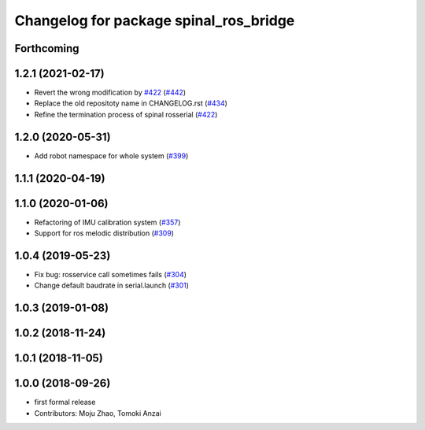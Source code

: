 ^^^^^^^^^^^^^^^^^^^^^^^^^^^^^^^^^^^^^^^
Changelog for package spinal_ros_bridge
^^^^^^^^^^^^^^^^^^^^^^^^^^^^^^^^^^^^^^^

Forthcoming
-----------

1.2.1 (2021-02-17)
------------------
* Revert the wrong modification by `#422 <https://github.com/JSKAerialRobot/aerial_robot/issues/422>`_ (`#442 <https://github.com/JSKAerialRobot/aerial_robot/issues/442>`_)
* Replace the old repositoty name in CHANGELOG.rst (`#434 <https://github.com/JSKAerialRobot/aerial_robot/issues/434>`_)
* Refine the termination process of spinal rosserial (`#422 <https://github.com/JSKAerialRobot/aerial_robot/issues/422>`_)


1.2.0 (2020-05-31)
------------------
* Add robot namespace for whole system (`#399 <https://github.com/JSKAerialRobot/aerial_robot/issues/399>`_)

1.1.1 (2020-04-19)
------------------

1.1.0 (2020-01-06)
------------------
* Refactoring of IMU calibration system (`#357 <https://github.com/JSKAerialRobot/aerial_robot/issues/357>`_)
* Support for ros melodic distribution (`#309 <https://github.com/JSKAerialRobot/aerial_robot/issues/309>`_)

1.0.4 (2019-05-23)
------------------
* Fix bug: rosservice call sometimes fails (`#304 <https://github.com/JSKAerialRobot/aerial_robot/issues/304>`_)
* Change default baudrate in serial.launch (`#301 <https://github.com/JSKAerialRobot/aerial_robot/issues/301>`_)

1.0.3 (2019-01-08)
------------------

1.0.2 (2018-11-24)
------------------

1.0.1 (2018-11-05)
------------------

1.0.0 (2018-09-26)
------------------
* first formal release
* Contributors: Moju Zhao, Tomoki Anzai
